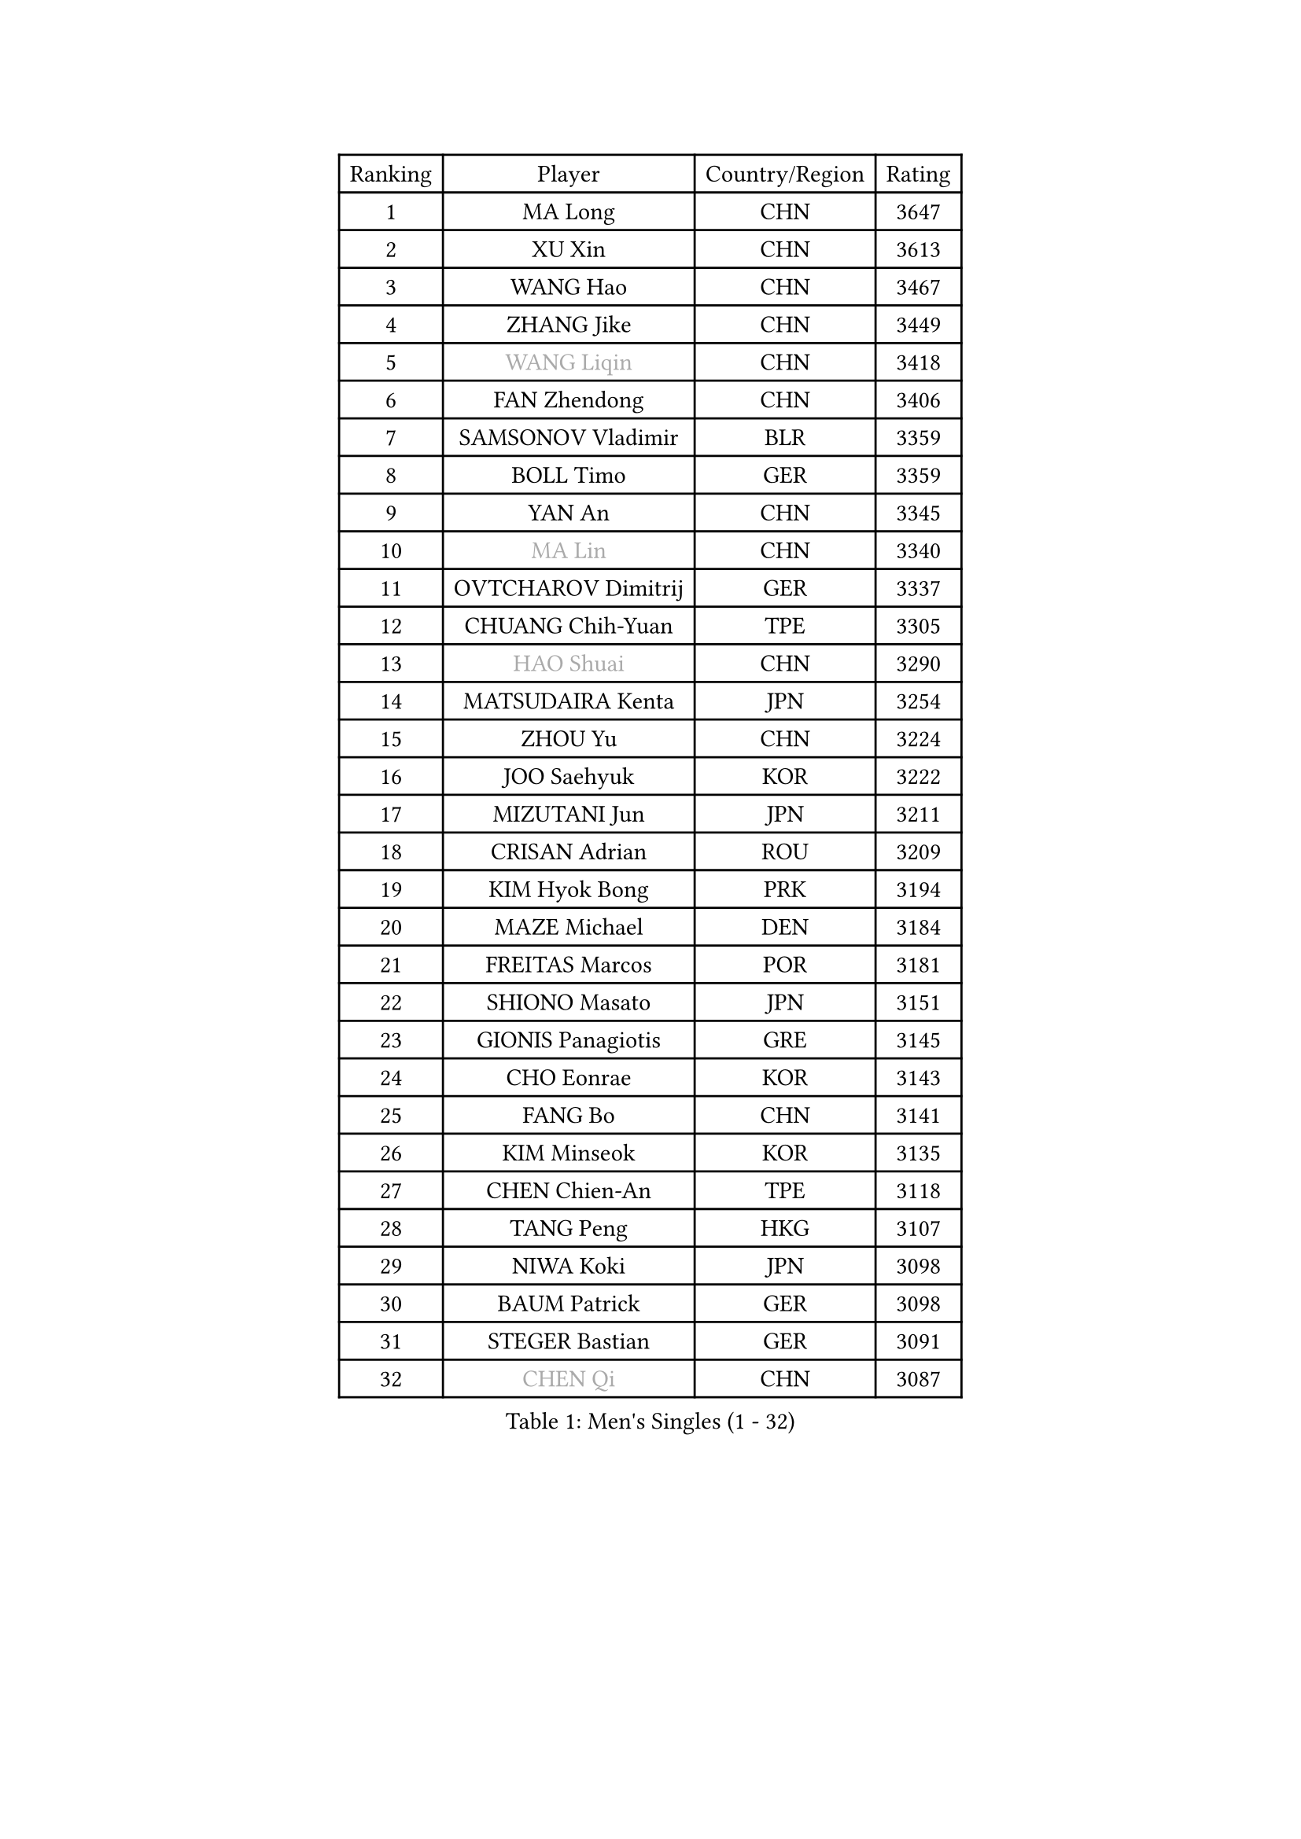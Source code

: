 
#set text(font: ("Courier New", "NSimSun"))
#figure(
  caption: "Men's Singles (1 - 32)",
    table(
      columns: 4,
      [Ranking], [Player], [Country/Region], [Rating],
      [1], [MA Long], [CHN], [3647],
      [2], [XU Xin], [CHN], [3613],
      [3], [WANG Hao], [CHN], [3467],
      [4], [ZHANG Jike], [CHN], [3449],
      [5], [#text(gray, "WANG Liqin")], [CHN], [3418],
      [6], [FAN Zhendong], [CHN], [3406],
      [7], [SAMSONOV Vladimir], [BLR], [3359],
      [8], [BOLL Timo], [GER], [3359],
      [9], [YAN An], [CHN], [3345],
      [10], [#text(gray, "MA Lin")], [CHN], [3340],
      [11], [OVTCHAROV Dimitrij], [GER], [3337],
      [12], [CHUANG Chih-Yuan], [TPE], [3305],
      [13], [#text(gray, "HAO Shuai")], [CHN], [3290],
      [14], [MATSUDAIRA Kenta], [JPN], [3254],
      [15], [ZHOU Yu], [CHN], [3224],
      [16], [JOO Saehyuk], [KOR], [3222],
      [17], [MIZUTANI Jun], [JPN], [3211],
      [18], [CRISAN Adrian], [ROU], [3209],
      [19], [KIM Hyok Bong], [PRK], [3194],
      [20], [MAZE Michael], [DEN], [3184],
      [21], [FREITAS Marcos], [POR], [3181],
      [22], [SHIONO Masato], [JPN], [3151],
      [23], [GIONIS Panagiotis], [GRE], [3145],
      [24], [CHO Eonrae], [KOR], [3143],
      [25], [FANG Bo], [CHN], [3141],
      [26], [KIM Minseok], [KOR], [3135],
      [27], [CHEN Chien-An], [TPE], [3118],
      [28], [TANG Peng], [HKG], [3107],
      [29], [NIWA Koki], [JPN], [3098],
      [30], [BAUM Patrick], [GER], [3098],
      [31], [STEGER Bastian], [GER], [3091],
      [32], [#text(gray, "CHEN Qi")], [CHN], [3087],
    )
  )#pagebreak()

#set text(font: ("Courier New", "NSimSun"))
#figure(
  caption: "Men's Singles (33 - 64)",
    table(
      columns: 4,
      [Ranking], [Player], [Country/Region], [Rating],
      [33], [#text(gray, "RYU Seungmin")], [KOR], [3076],
      [34], [TAN Ruiwu], [CRO], [3075],
      [35], [GAO Ning], [SGP], [3068],
      [36], [JEOUNG Youngsik], [KOR], [3062],
      [37], [LEE Jungwoo], [KOR], [3058],
      [38], [PITCHFORD Liam], [ENG], [3046],
      [39], [WONG Chun Ting], [HKG], [3041],
      [40], [OH Sangeun], [KOR], [3033],
      [41], [SHIBAEV Alexander], [RUS], [3001],
      [42], [LIU Yi], [CHN], [2997],
      [43], [YOSHIDA Kaii], [JPN], [2994],
      [44], [JEONG Sangeun], [KOR], [2993],
      [45], [LUNDQVIST Jens], [SWE], [2992],
      [46], [FEGERL Stefan], [AUT], [2991],
      [47], [TOKIC Bojan], [SLO], [2972],
      [48], [FRANZISKA Patrick], [GER], [2966],
      [49], [LEE Sang Su], [KOR], [2954],
      [50], [KREANGA Kalinikos], [GRE], [2953],
      [51], [KISHIKAWA Seiya], [JPN], [2952],
      [52], [HE Zhiwen], [ESP], [2947],
      [53], [KIM Junghoon], [KOR], [2940],
      [54], [ALAMIYAN Noshad], [IRI], [2938],
      [55], [GACINA Andrej], [CRO], [2932],
      [56], [CHEN Weixing], [AUT], [2930],
      [57], [MONTEIRO Joao], [POR], [2925],
      [58], [SMIRNOV Alexey], [RUS], [2921],
      [59], [JIANG Tianyi], [HKG], [2919],
      [60], [LI Ahmet], [TUR], [2918],
      [61], [WANG Zengyi], [POL], [2910],
      [62], [GERELL Par], [SWE], [2907],
      [63], [MENGEL Steffen], [GER], [2903],
      [64], [LEBESSON Emmanuel], [FRA], [2902],
    )
  )#pagebreak()

#set text(font: ("Courier New", "NSimSun"))
#figure(
  caption: "Men's Singles (65 - 96)",
    table(
      columns: 4,
      [Ranking], [Player], [Country/Region], [Rating],
      [65], [APOLONIA Tiago], [POR], [2899],
      [66], [SCHLAGER Werner], [AUT], [2897],
      [67], [#text(gray, "SUSS Christian")], [GER], [2892],
      [68], [LIANG Jingkun], [CHN], [2890],
      [69], [GARDOS Robert], [AUT], [2889],
      [70], [CHAN Kazuhiro], [JPN], [2887],
      [71], [GAUZY Simon], [FRA], [2882],
      [72], [HABESOHN Daniel], [AUT], [2879],
      [73], [SKACHKOV Kirill], [RUS], [2877],
      [74], [ACHANTA Sharath Kamal], [IND], [2876],
      [75], [MURAMATSU Yuto], [JPN], [2873],
      [76], [PROKOPCOV Dmitrij], [CZE], [2867],
      [77], [SAIVE Jean-Michel], [BEL], [2859],
      [78], [YANG Zi], [SGP], [2850],
      [79], [PERSSON Jorgen], [SWE], [2846],
      [80], [ROBINOT Quentin], [FRA], [2846],
      [81], [WANG Eugene], [CAN], [2846],
      [82], [PLATONOV Pavel], [BLR], [2845],
      [83], [SHANG Kun], [CHN], [2844],
      [84], [WANG Yang], [SVK], [2835],
      [85], [KARAKASEVIC Aleksandar], [SRB], [2818],
      [86], [CHTCHETININE Evgueni], [BLR], [2810],
      [87], [FILUS Ruwen], [GER], [2809],
      [88], [LIN Gaoyuan], [CHN], [2809],
      [89], [VANG Bora], [TUR], [2806],
      [90], [SALIFOU Abdel-Kader], [FRA], [2804],
      [91], [PAPAGEORGIOU Konstantinos], [GRE], [2803],
      [92], [TAKAKIWA Taku], [JPN], [2800],
      [93], [MORIZONO Masataka], [JPN], [2796],
      [94], [ELOI Damien], [FRA], [2794],
      [95], [MACHADO Carlos], [ESP], [2791],
      [96], [PISTEJ Lubomir], [SVK], [2787],
    )
  )#pagebreak()

#set text(font: ("Courier New", "NSimSun"))
#figure(
  caption: "Men's Singles (97 - 128)",
    table(
      columns: 4,
      [Ranking], [Player], [Country/Region], [Rating],
      [97], [LEUNG Chu Yan], [HKG], [2785],
      [98], [OYA Hidetoshi], [JPN], [2781],
      [99], [DIDUKH Oleksandr], [UKR], [2771],
      [100], [KARLSSON Kristian], [SWE], [2761],
      [101], [TSUBOI Gustavo], [BRA], [2759],
      [102], [MATTENET Adrien], [FRA], [2758],
      [103], [KONECNY Tomas], [CZE], [2756],
      [104], [UEDA Jin], [JPN], [2749],
      [105], [GORAK Daniel], [POL], [2748],
      [106], [KEINATH Thomas], [SVK], [2745],
      [107], [AKERSTROM Fabian], [SWE], [2743],
      [108], [MATSUDAIRA Kenji], [JPN], [2738],
      [109], [SEO Hyundeok], [KOR], [2737],
      [110], [KOLAREK Tomislav], [CRO], [2734],
      [111], [BOBOCICA Mihai], [ITA], [2734],
      [112], [KOU Lei], [UKR], [2728],
      [113], [JEVTOVIC Marko], [SRB], [2724],
      [114], [VLASOV Grigory], [RUS], [2724],
      [115], [ASSAR Omar], [EGY], [2718],
      [116], [ZHAN Jian], [SGP], [2716],
      [117], [KOSOWSKI Jakub], [POL], [2714],
      [118], [JAKAB Janos], [HUN], [2712],
      [119], [KIM Donghyun], [KOR], [2709],
      [120], [PAK Sin Hyok], [PRK], [2708],
      [121], [LIVENTSOV Alexey], [RUS], [2699],
      [122], [LEGOUT Christophe], [FRA], [2698],
      [123], [LIN Ju], [DOM], [2697],
      [124], [NORDBERG Hampus], [SWE], [2690],
      [125], [PATTANTYUS Adam], [HUN], [2687],
      [126], [LI Hu], [SGP], [2686],
      [127], [PAIKOV Mikhail], [RUS], [2685],
      [128], [KANG Dongsoo], [KOR], [2679],
    )
  )